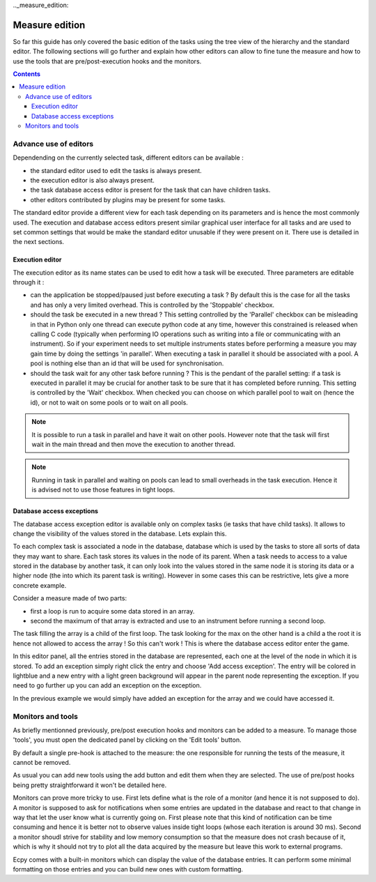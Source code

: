 .._measure_edition:

Measure edition
===============

So far this guide has only covered the basic edition of the tasks using the 
tree view of the hierarchy and the standard editor. The following sections will
go further and explain how other editors can allow to fine tune the measure and
how to use the tools that are pre/post-execution hooks and the monitors.

.. contents::

Advance use of editors
----------------------

Dependending on the currently selected task, different editors can be 
available :

- the standard editor used to edit the tasks is always present.
- the execution editor is also always present.
- the task database access editor is present for the task that can have
  children tasks.
- other editors contributed by plugins may be present for some tasks.

The standard editor provide a different view for each task depending on its
parameters and is hence the most commonly used. The execution and database 
access editors present similar graphical user interface for all tasks and are 
used to set common settings that would be make the standard editor unusable
if they were present on it. There use is detailed in the next sections.

Execution editor
^^^^^^^^^^^^^^^^

The execution editor as its name states can be used to edit how a task will
be executed. Three parameters are editable through it :

- can the application be stopped/paused just before executing a task ? By 
  default this is the case for all the tasks and has only a very limited 
  overhead. This is controlled by the 'Stoppable' checkbox.
- should the task be executed in a new thread ? This setting controlled by the
  'Parallel' checkbox can be misleading in that in Python only one thread can 
  execute python code at any time, however this constrained is released when
  calling C code (typically when performing IO operations such as writing into
  a file or communicating with an instrument). So if your experiment needs to 
  set multiple instruments states before performing a measure you may gain
  time by doing the settings 'in parallel'. When executing a task in parallel
  it should be associated with a pool. A pool is nothing else than an id that 
  will be used for synchronisation.
- should the task wait for any other task before running ? This is the pendant
  of the parallel setting: if a task is executed in parallel it may be crucial
  for another task to be sure that it has completed before running. This 
  setting is controlled by the 'Wait' checkbox. When checked you can choose on
  which parallel pool to wait on (hence the id), or not to wait on some pools
  or to wait on all pools.
  
.. note::

    It is possible to run a task in parallel and have it wait on other pools.
    However note that the task will first wait in the main thread and then 
    move the execution to another thread.
    
.. note::

    Running in task in parallel and waiting on pools can lead to small 
    overheads in the task execution. Hence it is advised not to use those 
    features in tight loops.

Database access exceptions
^^^^^^^^^^^^^^^^^^^^^^^^^^

The database access exception editor is available only on complex tasks (ie 
tasks that have child tasks). It allows to change the visibility of the
values stored in the database. Lets explain this.

To each complex task is associated a node in the database, database which is 
used by the tasks to store all sorts of data they may want to share. Each task 
stores its values in the node of its parent. When a task needs to access to a 
value stored in the database by another task, it can only look into the values 
stored in the same node it is storing its data or a higher node (the into which
its parent task is writing). However in some cases this can be restrictive, 
lets give a more concrete example.

Consider a measure made of two parts:

- first a loop is run to acquire some data stored in an array.
- second the maximum of that array is extracted and use to an instrument before
  running a second loop.
  
The task filling the array is a child of the first loop. The task looking for
the max on the other hand is a child a the root it is hence not allowed to 
access the array ! So this can't work ! This is where the database access 
editor enter the game.

In this editor panel, all the entries stored in the database are represented,
each one at the level of the node in which it is stored. To add an exception
simply right click the entry and choose 'Add access exception'. The entry will
be colored in lightblue and a new entry with a light green background will 
appear in the parent node representing the exception. If you need to go further
up you can add an exception on the exception.

In the previous example we would simply have added an exception for the array 
and we could have accessed it.

Monitors and tools
------------------

As briefly mentionned previously, pre/post execution hooks and monitors can be
added to a measure. To manage those 'tools', you must open the dedicated panel
by clicking on the 'Edit tools' button.

By default a single pre-hook is attached to the measure: the one responsible 
for running the tests of the measure, it cannot be removed.

As usual you can add new tools using the add button and edit them when they are
selected. The use of pre/post hooks being pretty straightforward it won't be 
detailed here. 

Monitors can prove more tricky to use. First lets define what is the role of a
monitor (and hence it is not supposed to do). A monitor is supposed to ask for
notifications when some entries are updated in the database and react to that
change in way that let the user know what is currently going on. First please 
note that this kind of notification can be time consuming and hence it is 
better not to observe values inside tight loops (whose each iteration is around
30 ms). Second a monitor shoudl strive for stability and low memory consumption
so that the measure does not crash because of it, which is why it should not 
try to plot all the data acquired by the measure but leave this work to 
external programs.

Ecpy comes with a built-in monitors which can display the value of the database
entries. It can perform some minimal formatting on those entries and you can 
build new ones with custom formatting.

